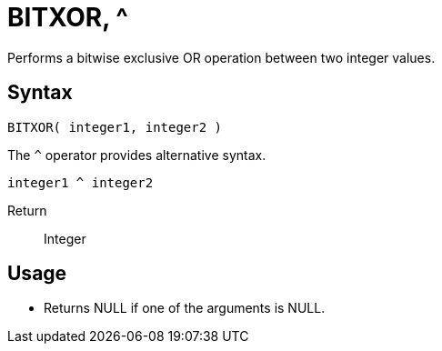 ////
Licensed to the Apache Software Foundation (ASF) under one
or more contributor license agreements.  See the NOTICE file
distributed with this work for additional information
regarding copyright ownership.  The ASF licenses this file
to you under the Apache License, Version 2.0 (the
"License"); you may not use this file except in compliance
with the License.  You may obtain a copy of the License at
  http://www.apache.org/licenses/LICENSE-2.0
Unless required by applicable law or agreed to in writing,
software distributed under the License is distributed on an
"AS IS" BASIS, WITHOUT WARRANTIES OR CONDITIONS OF ANY
KIND, either express or implied.  See the License for the
specific language governing permissions and limitations
under the License.
////
= BITXOR, ^

Performs a bitwise exclusive OR operation between two integer values.

== Syntax
----
BITXOR( integer1, integer2 ) 
----
The `^` operator provides alternative syntax.
----
integer1 ^ integer2
----
Return:: Integer

== Usage

* Returns NULL if one of the arguments is NULL.